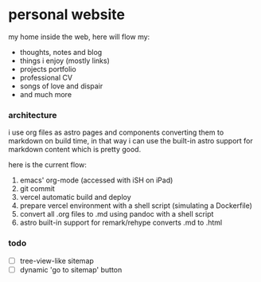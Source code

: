 * personal website

my home inside the web, here will flow my:

- thoughts, notes and blog
- things i enjoy (mostly links)
- projects portfolio
- professional CV
- songs of love and dispair
- and much more

*** architecture

i use org files as astro pages and components converting them to markdown on build time, in that way i can use the built-in astro support for markdown content which is pretty good.

here is the current flow:

1. emacs' org-mode (accessed with iSH on iPad)
2. git commit
3. vercel automatic build and deploy
4. prepare vercel environment with a shell script (simulating a Dockerfile)
5. convert all .org files to .md using pandoc with a shell script
6. astro built-in support for remark/rehype converts .md to .html

*** todo

- [ ] tree-view-like sitemap
- [ ] dynamic 'go to sitemap' button
